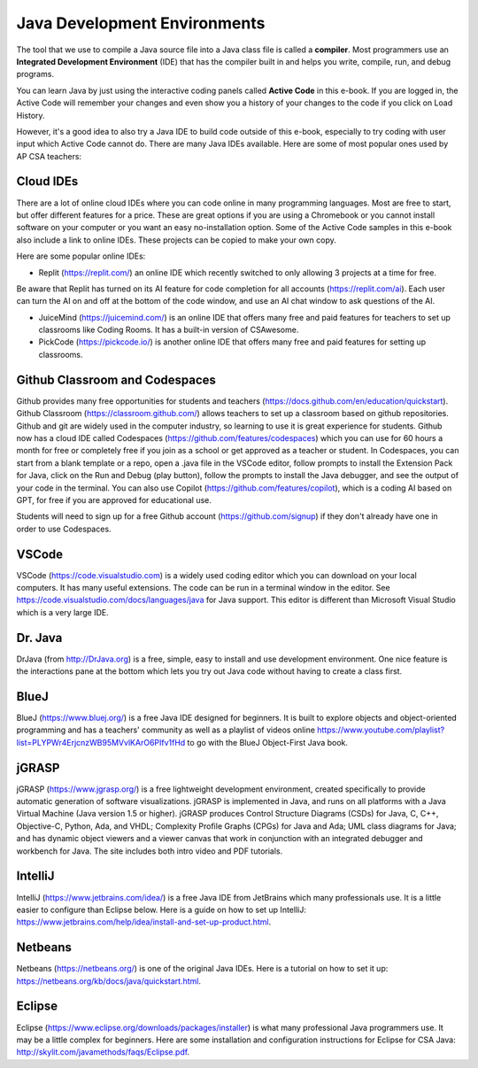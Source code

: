 Java Development Environments
====================================

.. index::
    single: IDE
    single: Integrated Development Environment
    single: DrJava
    single: compiler
    single: replit
    single: Eclipse
    single: BlueJ
    single: Netbeans
    single: VSCode
    single: github
    single: JuiceMind
    single: jGRASP
    single: IntelliJ
    single: PickCode

The tool that we use to compile a Java source file into a Java class file is called a **compiler**.  Most programmers use an **Integrated Development Environment** (IDE) that has the compiler built in and helps you write, compile, run, and debug programs.

You can learn Java by just using the interactive coding panels called **Active Code** in this e-book. If you are logged in, the Active Code will remember your changes and even show you a history of your changes to the code if you click on Load History.

However, it's a good idea to also try a Java IDE to build code outside of this e-book, especially to try coding with user input which Active Code cannot do. There are many Java IDEs available. Here are some of most popular ones used by AP CSA teachers:

Cloud IDEs
--------------------------------------

There are a lot of online cloud IDEs where you can code online in many programming languages. Most are free to start, but offer different features for a price. These are great options if you are using a Chromebook or you cannot install software on your computer or you want an easy no-installation option. Some of the Active Code samples in this e-book also include a link to online IDEs. These projects can be copied to make your own copy.

Here are some popular online IDEs:

- Replit (https://replit.com/) an online IDE which recently switched to only allowing 3 projects at a time for free.  
Be aware that Replit has turned on its AI feature for code completion for all accounts (https://replit.com/ai). Each user can turn the AI on and off at the bottom of the code window, and use an AI chat window to ask questions of the AI.

- JuiceMind (https://juicemind.com/) is an online IDE that offers many free and paid features for teachers to set up classrooms like Coding Rooms. It has a built-in version of CSAwesome. 

- PickCode (https://pickcode.io/) is another online IDE that offers many free and paid features for setting up classrooms. 
 

Github Classroom and Codespaces
-----------------------------------

Github provides many free opportunities for students and teachers (https://docs.github.com/en/education/quickstart). 
Github Classroom (https://classroom.github.com/) allows teachers to set up a classroom based on github repositories. 
Github and git are widely used in the computer industry, so learning to use it is great experience for students.
Github now has a cloud IDE called Codespaces (https://github.com/features/codespaces) which you can use for 60 hours a month for free or completely free if you join as a school or get approved as a teacher or student.
In Codespaces, you can start from a blank template or a repo, open a .java file in the VSCode editor, follow prompts to install the Extension Pack for Java, click on the Run and Debug (play button), follow the prompts to install the Java debugger, and see the output of your code in the terminal. 
You can also use Copilot (https://github.com/features/copilot), which is a coding AI based on GPT, for free if you are approved for educational use.

Students will need to sign up for a free Github account (https://github.com/signup) if they don't already have one in order to use Codespaces.

VSCode
---------

VSCode (https://code.visualstudio.com) is a widely used coding editor which you can download on your local computers. 
It has many useful extensions. The code can be run in a terminal window in the editor. See https://code.visualstudio.com/docs/languages/java for Java support.
This editor is different than Microsoft Visual Studio which is a very large IDE.  

Dr. Java
--------

DrJava (from http://DrJava.org) is a free, simple, easy to install and use development environment.  One nice feature is the interactions pane at the bottom which lets you try out Java code without having to create a class first.


BlueJ
-----

BlueJ (https://www.bluej.org/) is a free Java IDE designed for beginners. It is built to explore objects and object-oriented programming and has a teachers' community as well as a playlist of videos online https://www.youtube.com/playlist?list=PLYPWr4ErjcnzWB95MVvlKArO6PIfv1fHd to go with the BlueJ Object-First Java book.

jGRASP
------

jGRASP (https://www.jgrasp.org/) is a free lightweight development environment, created specifically to provide automatic generation of software visualizations. jGRASP is implemented in Java, and runs on all platforms with a Java Virtual Machine (Java version 1.5 or higher). jGRASP produces Control Structure Diagrams (CSDs) for Java, C, C++, Objective-C, Python, Ada, and VHDL; Complexity Profile Graphs (CPGs) for Java and Ada; UML class diagrams for Java; and has dynamic object viewers and a viewer canvas that work in conjunction with an integrated debugger and workbench for Java.  The site includes both intro video and PDF tutorials.

IntelliJ
--------
IntelliJ (https://www.jetbrains.com/idea/) is a free Java IDE from JetBrains which many professionals use. It is a little easier to configure than Eclipse below. Here is a guide on how to set up IntelliJ: https://www.jetbrains.com/help/idea/install-and-set-up-product.html.

Netbeans
--------

Netbeans (https://netbeans.org/) is one of the original Java IDEs.  Here is a tutorial on how to set it up: https://netbeans.org/kb/docs/java/quickstart.html.


Eclipse
-------

Eclipse (https://www.eclipse.org/downloads/packages/installer) is what many professional Java programmers use. It may be a little complex for beginners. Here are some installation and configuration instructions for Eclipse for CSA Java: http://skylit.com/javamethods/faqs/Eclipse.pdf.

